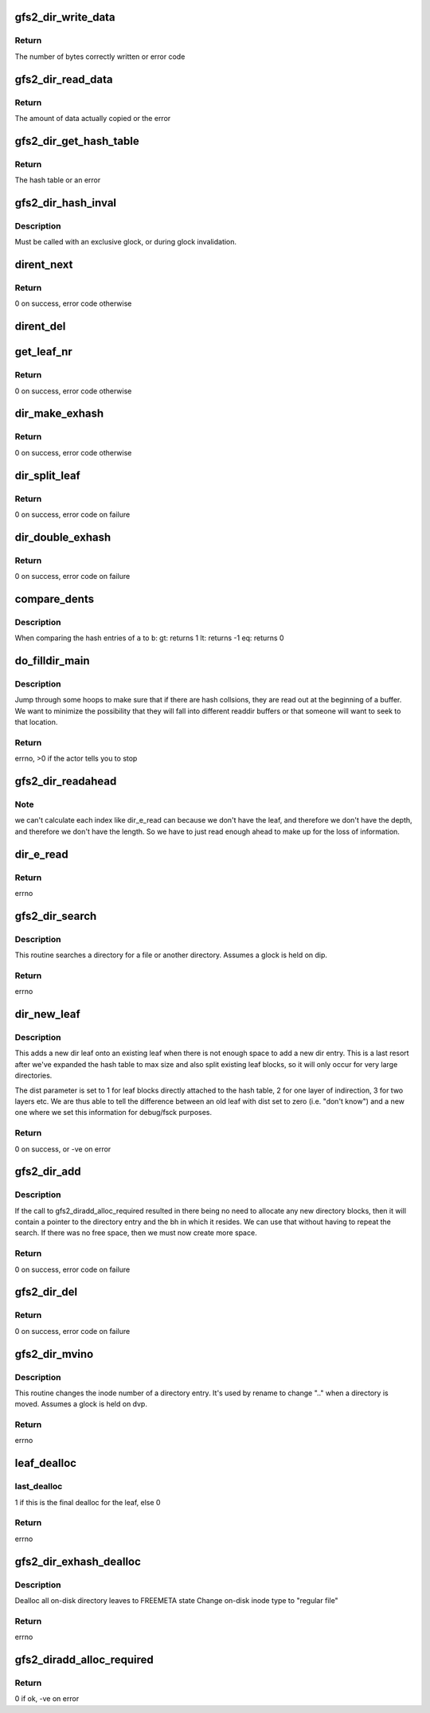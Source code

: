 .. -*- coding: utf-8; mode: rst -*-
.. src-file: fs/gfs2/dir.c

.. _`gfs2_dir_write_data`:

gfs2_dir_write_data
===================

.. c:function:: int gfs2_dir_write_data(struct gfs2_inode *ip, const char *buf, u64 offset, unsigned int size)

    Write directory information to the inode

    :param struct gfs2_inode \*ip:
        The GFS2 inode

    :param const char \*buf:
        The buffer containing information to be written

    :param u64 offset:
        The file offset to start writing at

    :param unsigned int size:
        The amount of data to write

.. _`gfs2_dir_write_data.return`:

Return
------

The number of bytes correctly written or error code

.. _`gfs2_dir_read_data`:

gfs2_dir_read_data
==================

.. c:function:: int gfs2_dir_read_data(struct gfs2_inode *ip, __be64 *buf, unsigned int size)

    Read a data from a directory inode

    :param struct gfs2_inode \*ip:
        The GFS2 Inode

    :param __be64 \*buf:
        The buffer to place result into

    :param unsigned int size:
        Amount of data to transfer

.. _`gfs2_dir_read_data.return`:

Return
------

The amount of data actually copied or the error

.. _`gfs2_dir_get_hash_table`:

gfs2_dir_get_hash_table
=======================

.. c:function:: __be64 *gfs2_dir_get_hash_table(struct gfs2_inode *ip)

    Get pointer to the dir hash table

    :param struct gfs2_inode \*ip:
        The inode in question

.. _`gfs2_dir_get_hash_table.return`:

Return
------

The hash table or an error

.. _`gfs2_dir_hash_inval`:

gfs2_dir_hash_inval
===================

.. c:function:: void gfs2_dir_hash_inval(struct gfs2_inode *ip)

    Invalidate dir hash

    :param struct gfs2_inode \*ip:
        The directory inode

.. _`gfs2_dir_hash_inval.description`:

Description
-----------

Must be called with an exclusive glock, or during glock invalidation.

.. _`dirent_next`:

dirent_next
===========

.. c:function:: int dirent_next(struct gfs2_inode *dip, struct buffer_head *bh, struct gfs2_dirent **dent)

    Next dirent

    :param struct gfs2_inode \*dip:
        the directory

    :param struct buffer_head \*bh:
        The buffer

    :param struct gfs2_dirent \*\*dent:
        Pointer to list of dirents

.. _`dirent_next.return`:

Return
------

0 on success, error code otherwise

.. _`dirent_del`:

dirent_del
==========

.. c:function:: void dirent_del(struct gfs2_inode *dip, struct buffer_head *bh, struct gfs2_dirent *prev, struct gfs2_dirent *cur)

    Delete a dirent

    :param struct gfs2_inode \*dip:
        The GFS2 inode

    :param struct buffer_head \*bh:
        The buffer

    :param struct gfs2_dirent \*prev:
        The previous dirent

    :param struct gfs2_dirent \*cur:
        The current dirent

.. _`get_leaf_nr`:

get_leaf_nr
===========

.. c:function:: int get_leaf_nr(struct gfs2_inode *dip, u32 index, u64 *leaf_out)

    Get a leaf number associated with the index

    :param struct gfs2_inode \*dip:
        The GFS2 inode

    :param u32 index:
        *undescribed*

    :param u64 \*leaf_out:
        *undescribed*

.. _`get_leaf_nr.return`:

Return
------

0 on success, error code otherwise

.. _`dir_make_exhash`:

dir_make_exhash
===============

.. c:function:: int dir_make_exhash(struct inode *inode)

    Convert a stuffed directory into an ExHash directory

    :param struct inode \*inode:
        *undescribed*

.. _`dir_make_exhash.return`:

Return
------

0 on success, error code otherwise

.. _`dir_split_leaf`:

dir_split_leaf
==============

.. c:function:: int dir_split_leaf(struct inode *inode, const struct qstr *name)

    Split a leaf block into two

    :param struct inode \*inode:
        *undescribed*

    :param const struct qstr \*name:
        *undescribed*

.. _`dir_split_leaf.return`:

Return
------

0 on success, error code on failure

.. _`dir_double_exhash`:

dir_double_exhash
=================

.. c:function:: int dir_double_exhash(struct gfs2_inode *dip)

    Double size of ExHash table

    :param struct gfs2_inode \*dip:
        The GFS2 dinode

.. _`dir_double_exhash.return`:

Return
------

0 on success, error code on failure

.. _`compare_dents`:

compare_dents
=============

.. c:function:: int compare_dents(const void *a, const void *b)

    compare directory entries by hash value

    :param const void \*a:
        first dent

    :param const void \*b:
        second dent

.. _`compare_dents.description`:

Description
-----------

When comparing the hash entries of \ ``a``\  to \ ``b``\ :
gt: returns 1
lt: returns -1
eq: returns 0

.. _`do_filldir_main`:

do_filldir_main
===============

.. c:function:: int do_filldir_main(struct gfs2_inode *dip, struct dir_context *ctx, struct gfs2_dirent **darr, u32 entries, u32 sort_start, int *copied)

    read out directory entries

    :param struct gfs2_inode \*dip:
        The GFS2 inode

    :param struct dir_context \*ctx:
        what to feed the entries to

    :param struct gfs2_dirent \*\*darr:
        an array of struct gfs2_dirent pointers to read

    :param u32 entries:
        the number of entries in darr

    :param u32 sort_start:
        *undescribed*

    :param int \*copied:
        pointer to int that's non-zero if a entry has been copied out

.. _`do_filldir_main.description`:

Description
-----------

Jump through some hoops to make sure that if there are hash collsions,
they are read out at the beginning of a buffer.  We want to minimize
the possibility that they will fall into different readdir buffers or
that someone will want to seek to that location.

.. _`do_filldir_main.return`:

Return
------

errno, >0 if the actor tells you to stop

.. _`gfs2_dir_readahead`:

gfs2_dir_readahead
==================

.. c:function:: void gfs2_dir_readahead(struct inode *inode, unsigned hsize, u32 index, struct file_ra_state *f_ra)

    Issue read-ahead requests for leaf blocks.

    :param struct inode \*inode:
        *undescribed*

    :param unsigned hsize:
        *undescribed*

    :param u32 index:
        *undescribed*

    :param struct file_ra_state \*f_ra:
        *undescribed*

.. _`gfs2_dir_readahead.note`:

Note
----

we can't calculate each index like dir_e_read can because we don't
have the leaf, and therefore we don't have the depth, and therefore we
don't have the length. So we have to just read enough ahead to make up
for the loss of information.

.. _`dir_e_read`:

dir_e_read
==========

.. c:function:: int dir_e_read(struct inode *inode, struct dir_context *ctx, struct file_ra_state *f_ra)

    Reads the entries from a directory into a filldir buffer

    :param struct inode \*inode:
        *undescribed*

    :param struct dir_context \*ctx:
        actor to feed the entries to

    :param struct file_ra_state \*f_ra:
        *undescribed*

.. _`dir_e_read.return`:

Return
------

errno

.. _`gfs2_dir_search`:

gfs2_dir_search
===============

.. c:function:: struct inode *gfs2_dir_search(struct inode *dir, const struct qstr *name, bool fail_on_exist)

    Search a directory

    :param struct inode \*dir:
        *undescribed*

    :param const struct qstr \*name:
        The name we are looking up

    :param bool fail_on_exist:
        Fail if the name exists rather than looking it up

.. _`gfs2_dir_search.description`:

Description
-----------

This routine searches a directory for a file or another directory.
Assumes a glock is held on dip.

.. _`gfs2_dir_search.return`:

Return
------

errno

.. _`dir_new_leaf`:

dir_new_leaf
============

.. c:function:: int dir_new_leaf(struct inode *inode, const struct qstr *name)

    Add a new leaf onto hash chain

    :param struct inode \*inode:
        The directory

    :param const struct qstr \*name:
        The name we are adding

.. _`dir_new_leaf.description`:

Description
-----------

This adds a new dir leaf onto an existing leaf when there is not
enough space to add a new dir entry. This is a last resort after
we've expanded the hash table to max size and also split existing
leaf blocks, so it will only occur for very large directories.

The dist parameter is set to 1 for leaf blocks directly attached
to the hash table, 2 for one layer of indirection, 3 for two layers
etc. We are thus able to tell the difference between an old leaf
with dist set to zero (i.e. "don't know") and a new one where we
set this information for debug/fsck purposes.

.. _`dir_new_leaf.return`:

Return
------

0 on success, or -ve on error

.. _`gfs2_dir_add`:

gfs2_dir_add
============

.. c:function:: int gfs2_dir_add(struct inode *inode, const struct qstr *name, const struct gfs2_inode *nip, struct gfs2_diradd *da)

    Add new filename into directory

    :param struct inode \*inode:
        The directory inode

    :param const struct qstr \*name:
        The new name

    :param const struct gfs2_inode \*nip:
        The GFS2 inode to be linked in to the directory

    :param struct gfs2_diradd \*da:
        The directory addition info

.. _`gfs2_dir_add.description`:

Description
-----------

If the call to gfs2_diradd_alloc_required resulted in there being
no need to allocate any new directory blocks, then it will contain
a pointer to the directory entry and the bh in which it resides. We
can use that without having to repeat the search. If there was no
free space, then we must now create more space.

.. _`gfs2_dir_add.return`:

Return
------

0 on success, error code on failure

.. _`gfs2_dir_del`:

gfs2_dir_del
============

.. c:function:: int gfs2_dir_del(struct gfs2_inode *dip, const struct dentry *dentry)

    Delete a directory entry

    :param struct gfs2_inode \*dip:
        The GFS2 inode

    :param const struct dentry \*dentry:
        *undescribed*

.. _`gfs2_dir_del.return`:

Return
------

0 on success, error code on failure

.. _`gfs2_dir_mvino`:

gfs2_dir_mvino
==============

.. c:function:: int gfs2_dir_mvino(struct gfs2_inode *dip, const struct qstr *filename, const struct gfs2_inode *nip, unsigned int new_type)

    Change inode number of directory entry

    :param struct gfs2_inode \*dip:
        The GFS2 inode

    :param const struct qstr \*filename:
        *undescribed*

    :param const struct gfs2_inode \*nip:
        *undescribed*

    :param unsigned int new_type:
        *undescribed*

.. _`gfs2_dir_mvino.description`:

Description
-----------

This routine changes the inode number of a directory entry.  It's used
by rename to change ".." when a directory is moved.
Assumes a glock is held on dvp.

.. _`gfs2_dir_mvino.return`:

Return
------

errno

.. _`leaf_dealloc`:

leaf_dealloc
============

.. c:function:: int leaf_dealloc(struct gfs2_inode *dip, u32 index, u32 len, u64 leaf_no, struct buffer_head *leaf_bh, int last_dealloc)

    Deallocate a directory leaf

    :param struct gfs2_inode \*dip:
        the directory

    :param u32 index:
        the hash table offset in the directory

    :param u32 len:
        the number of pointers to this leaf

    :param u64 leaf_no:
        the leaf number

    :param struct buffer_head \*leaf_bh:
        buffer_head for the starting leaf

    :param int last_dealloc:
        *undescribed*

.. _`leaf_dealloc.last_dealloc`:

last_dealloc
------------

1 if this is the final dealloc for the leaf, else 0

.. _`leaf_dealloc.return`:

Return
------

errno

.. _`gfs2_dir_exhash_dealloc`:

gfs2_dir_exhash_dealloc
=======================

.. c:function:: int gfs2_dir_exhash_dealloc(struct gfs2_inode *dip)

    free all the leaf blocks in a directory

    :param struct gfs2_inode \*dip:
        the directory

.. _`gfs2_dir_exhash_dealloc.description`:

Description
-----------

Dealloc all on-disk directory leaves to FREEMETA state
Change on-disk inode type to "regular file"

.. _`gfs2_dir_exhash_dealloc.return`:

Return
------

errno

.. _`gfs2_diradd_alloc_required`:

gfs2_diradd_alloc_required
==========================

.. c:function:: int gfs2_diradd_alloc_required(struct inode *inode, const struct qstr *name, struct gfs2_diradd *da)

    find if adding entry will require an allocation

    :param struct inode \*inode:
        *undescribed*

    :param const struct qstr \*name:
        *undescribed*

    :param struct gfs2_diradd \*da:
        The structure to return dir alloc info

.. _`gfs2_diradd_alloc_required.return`:

Return
------

0 if ok, -ve on error

.. This file was automatic generated / don't edit.

